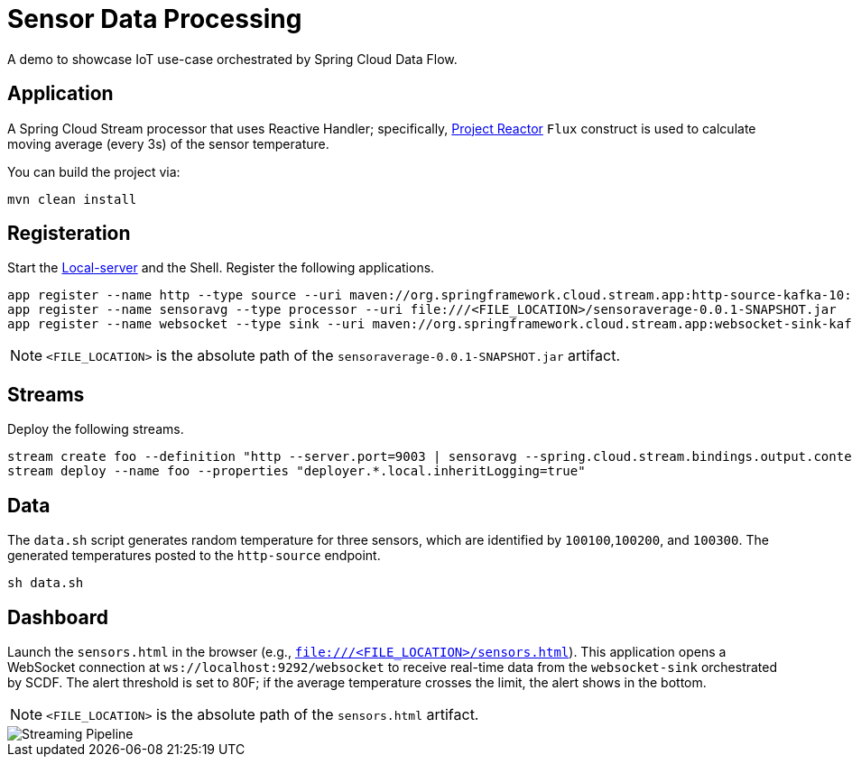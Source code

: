 = Sensor Data Processing

A demo to showcase IoT use-case orchestrated by Spring Cloud Data Flow.

== Application
A Spring Cloud Stream processor that uses Reactive Handler; specifically, link:https://projectreactor.io/[Project Reactor] `Flux` construct is used to calculate moving average (every 3s) of the sensor temperature.

You can build the project via:

[source,bash,options=nowrap]
----
mvn clean install
----

== Registeration
Start the link:https://docs.spring.io/spring-cloud-dataflow/docs/1.3.1.RELEASE/reference/htmlsingle/#getting-started[Local-server] and the Shell. Register the following applications.

[source,bash,options=nowrap]
----
app register --name http --type source --uri maven://org.springframework.cloud.stream.app:http-source-kafka-10:1.3.1.RELEASE
app register --name sensoravg --type processor --uri file:///<FILE_LOCATION>/sensoraverage-0.0.1-SNAPSHOT.jar
app register --name websocket --type sink --uri maven://org.springframework.cloud.stream.app:websocket-sink-kafka-10:1.3.1.RELEASE
----

NOTE: `<FILE_LOCATION>` is the absolute path of the `sensoraverage-0.0.1-SNAPSHOT.jar` artifact.

== Streams
Deploy the following streams.

[source,bash,options=nowrap]
----
stream create foo --definition "http --server.port=9003 | sensoravg --spring.cloud.stream.bindings.output.contentType='application/json' | websocket --server.port=9000"
stream deploy --name foo --properties "deployer.*.local.inheritLogging=true"
----

== Data
The `data.sh` script generates random temperature for three sensors, which are identified by `100100`,`100200`, and `100300`. The generated temperatures posted to the `http-source` endpoint.

[source,bash,options=nowrap]
----
sh data.sh
----

== Dashboard

Launch the `sensors.html` in the browser (e.g., `file:///<FILE_LOCATION>/sensors.html`). This application opens a WebSocket connection at `ws://localhost:9292/websocket` to receive real-time data from the `websocket-sink` orchestrated by SCDF. The alert threshold is set to 80F; if the average temperature crosses the limit, the alert shows in the bottom.

NOTE: `<FILE_LOCATION>` is the absolute path of the `sensors.html` artifact.

image::https://github.com/sabbyanandan/sensoraverage/raw/master/images/sensors.png[Streaming Pipeline]